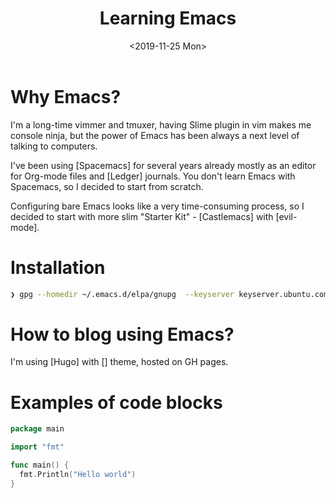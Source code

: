 #+TITLE: Learning Emacs
#+DATE: <2019-11-25 Mon>

* Why Emacs?

I'm a long-time vimmer and tmuxer, having Slime plugin in vim
makes me console ninja, but the power of Emacs has been always a next level
of talking to computers.

I've been using [Spacemacs] for several years already mostly as an
editor for Org-mode files and [Ledger] journals. You don't learn Emacs
with Spacemacs, so I decided to start from scratch.

Configuring bare Emacs looks like a very time-consuming process, so I
decided to start with more slim "Starter Kit" - [Castlemacs] with
[evil-mode].

* Installation

#+BEGIN_SRC bash
❯ gpg --homedir ~/.emacs.d/elpa/gnupg  --keyserver keyserver.ubuntu.com --recv-keys 066DAFCB81E42C40
#+END_SRC

* How to blog using Emacs?
I'm using [Hugo] with [] theme, hosted on GH pages.




* Examples of code blocks

#+BEGIN_SRC go
package main

import "fmt"

func main() {
  fmt.Println("Hello world")
}
#+END_SRC
